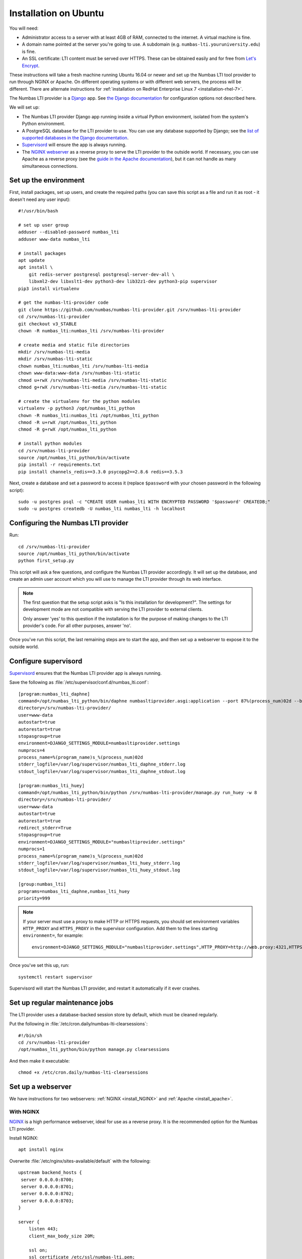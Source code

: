 .. _installation_ubuntu:

Installation on Ubuntu
######################

You will need:

* Administrator access to a server with at least 4GB of RAM, connected to the internet. 
  A virtual machine is fine.
* A domain name pointed at the server you're going to use. 
  A subdomain (e.g. ``numbas-lti.youruniversity.edu``) is fine.
* An SSL certificate: LTI content must be served over HTTPS. 
  These can be obtained easily and for free from `Let's Encrypt <https://letsencrypt.org/>`_.

These instructions will take a fresh machine running Ubuntu 16.04 or newer and set up the Numbas LTI tool provider to run through NGINX or Apache.
On different operating systems or with different web servers, the process will be different. 
There are alternate instructions for :ref:`installation on RedHat Enterprise Linux 7 <installation-rhel-7>`.

The Numbas LTI provider is a `Django <https://www.djangoproject.com/>`_ app.
See `the Django documentation <https://docs.djangoproject.com/en/2.2/ref/settings/>`_ for configuration options not described here.

We will set up:

* The Numbas LTI provider Django app running inside a virtual Python environment, isolated from the system's Python environment.
* A PostgreSQL database for the LTI provider to use. You can use any database supported by Django; see the `list of supported databases in the Django documentation <https://docs.djangoproject.com/en/2.2/ref/databases/>`_.
* `Supervisord <http://supervisord.org/>`_ will ensure the app is always running.
* The `NGINX webserver <https://nginx.org/>`_ as a reverse proxy to serve the LTI provider to the outside world. 
  If necessary, you can use Apache as a reverse proxy (see the `guide in the Apache documentation <https://httpd.apache.org/docs/2.4/howto/reverse_proxy.html>`_), but it can not handle as many simultaneous connections.

Set up the environment
----------------------

First, install packages, set up users, and create the required paths (you can save this script as a file and run it as root - it doesn't need any user input)::

    #!/usr/bin/bash

    # set up user group
    adduser --disabled-password numbas_lti
    adduser www-data numbas_lti

    # install packages
    apt update
    apt install \
        git redis-server postgresql postgresql-server-dev-all \
        libxml2-dev libxslt1-dev python3-dev lib32z1-dev python3-pip supervisor
    pip3 install virtualenv

    # get the numbas-lti-provider code
    git clone https://github.com/numbas/numbas-lti-provider.git /srv/numbas-lti-provider
    cd /srv/numbas-lti-provider
    git checkout v3_STABLE
    chown -R numbas_lti:numbas_lti /srv/numbas-lti-provider

    # create media and static file directories
    mkdir /srv/numbas-lti-media
    mkdir /srv/numbas-lti-static
    chown numbas_lti:numbas_lti /srv/numbas-lti-media
    chown www-data:www-data /srv/numbas-lti-static
    chmod u+rwX /srv/numbas-lti-media /srv/numbas-lti-static
    chmod g+rwX /srv/numbas-lti-media /srv/numbas-lti-static

    # create the virtualenv for the python modules
    virtualenv -p python3 /opt/numbas_lti_python
    chown -R numbas_lti:numbas_lti /opt/numbas_lti_python
    chmod -R u+rwX /opt/numbas_lti_python
    chmod -R g+rwX /opt/numbas_lti_python

    # install python modules
    cd /srv/numbas-lti-provider
    source /opt/numbas_lti_python/bin/activate
    pip install -r requirements.txt
    pip install channels_redis==3.3.0 psycopg2==2.8.6 redis==3.5.3

Next, create a database and set a password to access it (replace ``$password`` with your chosen password in the following script)::

    sudo -u postgres psql -c "CREATE USER numbas_lti WITH ENCRYPTED PASSWORD '$password' CREATEDB;"
    sudo -u postgres createdb -U numbas_lti numbas_lti -h localhost

Configuring the Numbas LTI provider
-----------------------------------

Run::

    cd /srv/numbas-lti-provider
    source /opt/numbas_lti_python/bin/activate
    python first_setup.py

This script will ask a few questions, and configure the Numbas LTI provider accordingly.
It will set up the database, and create an admin user account which you will use to manage the LTI provider through its web interface.

.. note::

   The first question that the setup script asks is "Is this installation for development?".
   The settings for development mode are not compatible with serving the LTI provider to external clients.

   Only answer 'yes' to this question if the installation is for the purpose of making changes to the LTI provider's code.
   For all other purposes, answer 'no'.

Once you've run this script, the last remaining steps are to start the app, and then set up a webserver to expose it to the outside world.

.. _ubuntu-configure-supervisord:

Configure supervisord
---------------------

`Supervisord <http://supervisord.org/>`_ ensures that the Numbas LTI provider app is always running.

Save the following as :file:`/etc/supervisor/conf.d/numbas_lti.conf`::

    [program:numbas_lti_daphne]
    command=/opt/numbas_lti_python/bin/daphne numbasltiprovider.asgi:application --port 87%(process_num)02d --bind 0.0.0.0 -v 2
    directory=/srv/numbas-lti-provider/
    user=www-data
    autostart=true
    autorestart=true
    stopasgroup=true
    environment=DJANGO_SETTINGS_MODULE=numbasltiprovider.settings
    numprocs=4
    process_name=%(program_name)s_%(process_num)02d
    stderr_logfile=/var/log/supervisor/numbas_lti_daphne_stderr.log
    stdout_logfile=/var/log/supervisor/numbas_lti_daphne_stdout.log

    [program:numbas_lti_huey]
    command=/opt/numbas_lti_python/bin/python /srv/numbas-lti-provider/manage.py run_huey -w 8
    directory=/srv/numbas-lti-provider/
    user=www-data
    autostart=true
    autorestart=true
    redirect_stderr=True
    stopasgroup=true
    environment=DJANGO_SETTINGS_MODULE="numbasltiprovider.settings"
    numprocs=1
    process_name=%(program_name)s_%(process_num)02d
    stderr_logfile=/var/log/supervisor/numbas_lti_huey_stderr.log
    stdout_logfile=/var/log/supervisor/numbas_lti_huey_stdout.log

    [group:numbas_lti]
    programs=numbas_lti_daphne,numbas_lti_huey
    priority=999

.. note::

    If your server must use a proxy to make HTTP or HTTPS requests, you should set environment variables ``HTTP_PROXY`` and ``HTTPS_PROXY`` in the supervisor configuration.
    Add them to the lines starting ``environment=``, for example::

        environment=DJANGO_SETTINGS_MODULE="numbasltiprovider.settings",HTTP_PROXY=http://web.proxy:4321,HTTPS_PROXY=http://web.proxy:4321

Once you've set this up, run::

    systemctl restart supervisor

Supervisord will start the Numbas LTI provider, and restart it automatically if it ever crashes.

.. _maintenance-cron-jobs:

Set up regular maintenance jobs
-------------------------------

The LTI provider uses a database-backed session store by default, which must be cleaned regularly.

Put the following in :file:`/etc/cron.daily/numbas-lti-clearsessions`::

    #!/bin/sh
    cd /srv/numbas-lti-provider
    /opt/numbas_lti_python/bin/python manage.py clearsessions
    
And then make it executable::

    chmod +x /etc/cron.daily/numbas-lti-clearsessions

Set up a webserver
------------------

We have instructions for two webservers: :ref:`NGINX <install_NGINX>` and :ref:`Apache <install_apache>`.

.. _install_nginx:

With NGINX
**********

`NGINX <https://www.NGINX.com/>`_ is a high performance webserver, ideal for use as a reverse proxy.
It is the recommended option for the Numbas LTI provider.

Install NGINX::

    apt install nginx

Overwrite :file:`/etc/nginx/sites-available/default` with the following::

    upstream backend_hosts {
     server 0.0.0.0:8700;
     server 0.0.0.0:8701;
     server 0.0.0.0:8702;
     server 0.0.0.0:8703;
    }

    server {
        listen 443;
        client_max_body_size 20M;

        ssl on;
        ssl_certificate /etc/ssl/numbas-lti.pem;
        ssl_certificate_key /etc/ssl/numbas-lti.key;

        error_page 502 /502.html;
        location = /502.html {
          root /srv/www/server-error;
        }

        location /static {
            alias /srv/numbas-lti-static;
        }

        location /media {
            alias /srv/numbas-lti-media;
        }

        location / {
            proxy_pass http://backend_hosts;
            proxy_http_version 1.1;
            proxy_set_header Upgrade $http_upgrade;
            proxy_set_header Connection "upgrade";
            proxy_buffering off;
            proxy_redirect     off;
            proxy_set_header   Host $host;
            proxy_set_header   X-Real-IP $remote_addr;
            proxy_set_header   X-Forwarded-For $proxy_add_x_forwarded_for;
            proxy_set_header   X-Forwarded-Host $server_name;
            proxy_set_header   X-Scheme https;
            proxy_set_header   X-Forwarded-Proto https;
            proxy_read_timeout 600s;
        }

    }
    
Set the ``ssl_certificate`` and ``ssl_certificate_key`` lines to the paths to your SSL certificate and key files.
If you're using :command:`certbot`, it will add those lines for you.

You should put something in :file:`/srv/www/server-error/502.html`, to be shown when there's a server error.
This can happen if the Numbas LTI provider isn't running, or otherwise fails to communicate with NGINX.

.. _install_apache:
 
With Apache
***********

`Apache <https://httpd.apache.org/>`_ is a very commonly-used webserver.

.. warning::

    While it can be used as a reverse proxy for the Numbas LTI provider, it's not great at dealing with the many simultaneous connections that the LTI provider requires.
    Apache will start having trouble at around 100 simultaneous connections.
    In some circumstances, Apache might be your only option, so the instructions are provided as a reference.

Install required packages::

    apt install apache2
    a2enmod ssl proxy proxy_wstunnel proxy_http proxy_connect headers rewrite

Overwrite :file:`/etc/apache2/sites-available/000-default.conf` with the following::

    <VirtualHost *:443>
      SSLEngine on
      SSLProxyEngine on
      SSLCertificateFile /etc/apache2/ssl/certs/numbas_lti.crt
      SSLCertificateKeyFile /etc/apache2/ssl/private/numbas_lti.key

      ProxyPreserveHost On
      ProxyRequests Off
      ProxyPass /static !
      Alias "/static" "/srv/numbas-lti-static"
      ProxyPass /media !
      Alias "/media" "/srv/numbas-lti-media"
      ProxyPass "/websocket" "ws://0.0.0.0:8700/websocket"
      ProxyPassReverse "/websocket" "ws://0.0.0.0:8700/websocket"
      ProxyPass / http://0.0.0.0:8700/
      ProxyPassReverse / http://0.0.0.0:8700/

      RequestHeader set X-Scheme "https"
      RequestHeader set X-Forwarded-Proto "https"

      <Directory "/srv/numbas-lti-static">
        AllowOverride None
        Options FollowSymLinks
        Require all granted
      </Directory>

      <Directory "/srv/numbas-lti-media">
        AllowOverride None
        Options FollowSymLinks
        Require all granted
      </Directory>

      ErrorLog ${APACHE_LOG_DIR}/numbas_lti.error.log
      CustomLog ${APACHE_LOG_DIR}/numbas_lti.access.log combined
    </VirtualHost>

Set the ``SSLCertificateFile`` and ``SSLCertificateKeyFile`` lines to the paths to your SSL certificate and key files.
If you're using certbot, it will add those lines for you.

Obtain an SSL certificate
-------------------------

An SSL certificate allows your server to communicate with browsers securely.

The easiest way of obtaining an SSL certificate is with `certbot <https://certbot.eff.org/>`_, from the EFF.
It's a command-line tool which automatically acquires certificates from `Let's Encrypt <https://letsencrypt.org/>`_ for any domains you're serving.
Follow the instructions on the certbot site, after setting up your web server, to obtain a certificate.

These certificates don't last very long, and need to be renewed.
You can do this automatically by running ``certbot renew`` as a cron job; put the following in :file:`/etc/cron.daily/renew-certbot`::

    #!/bin/sh
    certbot renew

Make sure that :file:`/etc/cron.daily/renew-certbot` is executable by the root user::

    chmod +x /etc/cron.daily/renew-certbot

If you have no other way of obtaining a certificate, you can `create a self-signed certificate <https://help.ubuntu.com/lts/serverguide/certificates-and-security.html.en#creating-a-self-signed-certificate>`_ which will produce a security warning in web browsers.

Ensure outcome reporting works
------------------------------

In order to report scores back to the :term:`tool consumer <Tool consumer>`, the Numbas LTI provider must make an HTTPS request to an address provided by the consumer.
Normally, this is on the same domain as the consumer.

Ensure that the machine on which the LTI provider is running can make HTTPS requests to the consumer - if you're working in a testing environment, you may need to configure the consumer's server to allow connections on port 443 from the provider's IP address.

Updating the software
---------------------

You should keep the software up-to-date with any bugfixes or new features.

Run the following::

    cd /srv/numbas-lti-provider
    git pull origin
    source /opt/numbas_lti_python/bin/activate
    pip install -r requirements.txt
    python manage.py migrate
    python manage.py collectstatic --noinput
    supervisorctl restart numbas_lti:

Ready to use
------------

Once you've got everything running, the LTI provider will be available to use, at the domain name you configured.

Open the site in a web browser and log in using the admin account credentials you set up earlier.

If you encounter any problems, see the :ref:`installation-troubleshooting` page.

The next step is to add an LTI consumer key so that your VLE can connect to the LTI provider.
